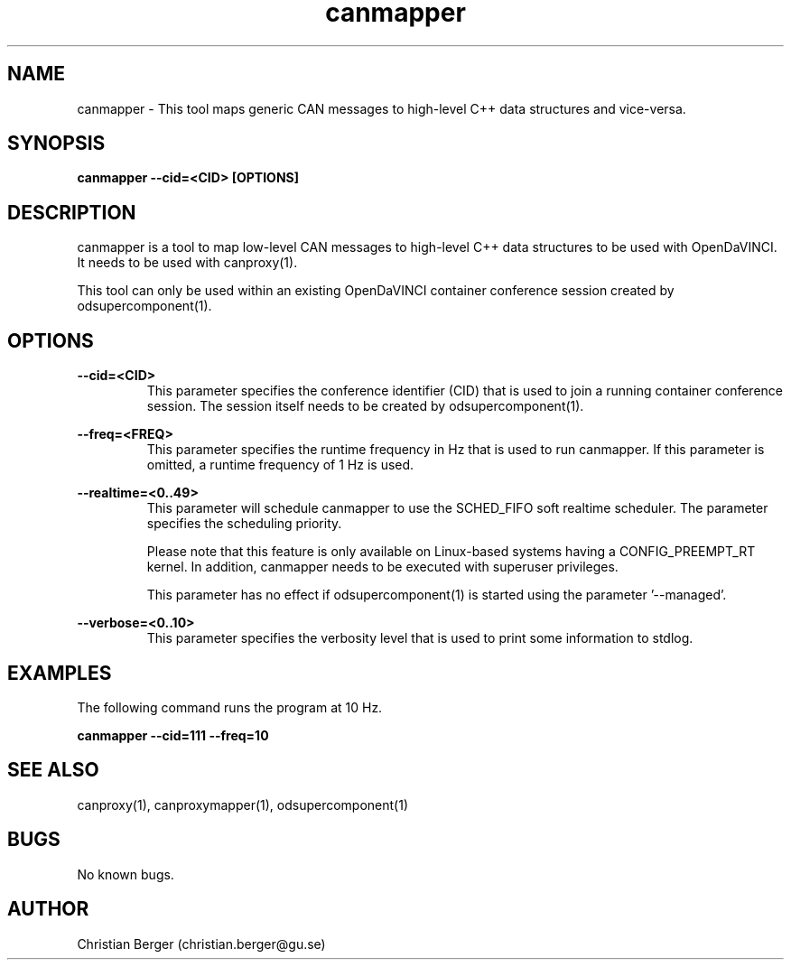 .\" Manpage for canmapper
.\" Author: Christian Berger <christian.berger@gu.se>.

.TH canmapper 1 "13 September 2015" "2.0.15" "canmapper man page"

.SH NAME
canmapper \- This tool maps generic CAN messages to high-level C++ data structures and vice-versa.



.SH SYNOPSIS
.B canmapper --cid=<CID> [OPTIONS]



.SH DESCRIPTION
canmapper is a tool to map low-level CAN messages to high-level C++ data structures
to be used with OpenDaVINCI. It needs to be used with canproxy(1).

This tool can only be used within an existing OpenDaVINCI container conference session
created by odsupercomponent(1).



.SH OPTIONS
.B --cid=<CID>
.RS
This parameter specifies the conference identifier (CID) that is used to join a
running container conference session. The session itself needs to be created by
odsupercomponent(1).
.RE


.B --freq=<FREQ>
.RS
This parameter specifies the runtime frequency in Hz that is used to run canmapper.
If this parameter is omitted, a runtime frequency of 1 Hz is used.
.RE


.B --realtime=<0..49>
.RS
This parameter will schedule canmapper to use the SCHED_FIFO soft realtime
scheduler. The parameter specifies the scheduling priority.

Please note that this feature is only available on Linux-based systems having a
CONFIG_PREEMPT_RT kernel. In addition, canmapper needs to be executed with
superuser privileges.

This parameter has no effect if odsupercomponent(1) is started using the
parameter '--managed'.
.RE


.B --verbose=<0..10>
.RS
This parameter specifies the verbosity level that is used to print some information to stdlog.
.RE



.SH EXAMPLES
The following command runs the program at 10 Hz.

.B canmapper --cid=111 --freq=10



.SH SEE ALSO
canproxy(1), canproxymapper(1), odsupercomponent(1)



.SH BUGS
No known bugs.



.SH AUTHOR
Christian Berger (christian.berger@gu.se)

